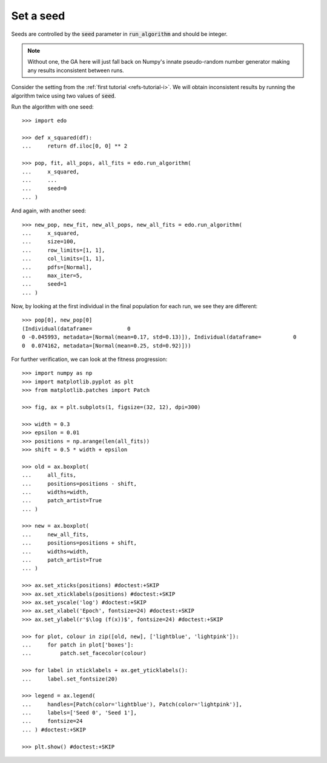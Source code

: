 Set a seed
==========

Seeds are controlled by the :code:`seed` parameter in :code:`run_algorithm` and
should be integer.

.. note::
   Without one, the GA here will just fall back on Numpy's innate pseudo-random
   number generator making any results inconsistent between runs.

Consider the setting from the :ref:`first tutorial <refs-tutorial-i>`. We will
obtain inconsistent results by running the algorithm twice using two values of
:code:`seed`.

Run the algorithm with one seed::

   >>> import edo
   
   >>> def x_squared(df):
   ...     return df.iloc[0, 0] ** 2

   >>> pop, fit, all_pops, all_fits = edo.run_algorithm(
   ...     x_squared,
   ...     ...
   ...     seed=0
   ... )

And again, with another seed::

   >>> new_pop, new_fit, new_all_pops, new_all_fits = edo.run_algorithm(
   ...     x_squared,
   ...     size=100,
   ...     row_limits=[1, 1],
   ...     col_limits=[1, 1],
   ...     pdfs=[Normal],
   ...     max_iter=5,
   ...     seed=1
   ... )

Now, by looking at the first individual in the final population for each run, we
see they are different::

   >>> pop[0], new_pop[0]
   (Individual(dataframe=           0
   0 -0.045993, metadata=[Normal(mean=0.17, std=0.13)]), Individual(dataframe=          0
   0  0.074162, metadata=[Normal(mean=0.25, std=0.92)]))

For further verification, we can look at the fitness progression::

   >>> import numpy as np
   >>> import matplotlib.pyplot as plt
   >>> from matplotlib.patches import Patch

   >>> fig, ax = plt.subplots(1, figsize=(32, 12), dpi=300)

   >>> width = 0.3
   >>> epsilon = 0.01
   >>> positions = np.arange(len(all_fits))
   >>> shift = 0.5 * width + epsilon

   >>> old = ax.boxplot(
   ...     all_fits,
   ...     positions=positions - shift,
   ...     widths=width,
   ...     patch_artist=True
   ... )

   >>> new = ax.boxplot(
   ...     new_all_fits,
   ...     positions=positions + shift,
   ...     widths=width,
   ...     patch_artist=True
   ... )

   >>> ax.set_xticks(positions) #doctest:+SKIP
   >>> ax.set_xticklabels(positions) #doctest:+SKIP
   >>> ax.set_yscale('log') #doctest:+SKIP
   >>> ax.set_xlabel('Epoch', fontsize=24) #doctest:+SKIP
   >>> ax.set_ylabel(r'$\log (f(x))$', fontsize=24) #doctest:+SKIP

   >>> for plot, colour in zip([old, new], ['lightblue', 'lightpink']):
   ...     for patch in plot['boxes']:
   ...         patch.set_facecolor(colour)

   >>> for label in xticklabels + ax.get_yticklabels():
   ...     label.set_fontsize(20)

   >>> legend = ax.legend(
   ...     handles=[Patch(color='lightblue'), Patch(color='lightpink')],
   ...     labels=['Seed 0', 'Seed 1'],
   ...     fontsize=24
   ... ) #doctest:+SKIP

   >>> plt.show() #doctest:+SKIP

.. image:: ../_static/seed.svg
   :width: 100 %
   :align: center
   :alt: Results for two different seeds
